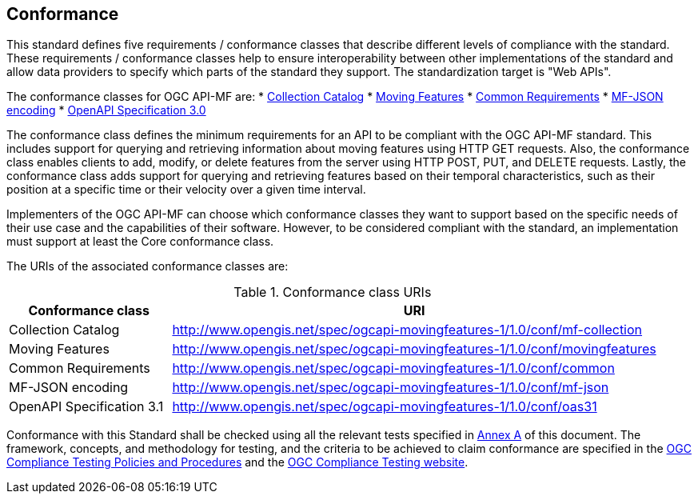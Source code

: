 == Conformance
This standard defines five requirements / conformance classes that describe different levels of compliance with the standard.
These requirements / conformance classes help to ensure interoperability between other implementations of the standard and allow data providers to specify which parts of the standard they support.
The standardization target is "Web APIs".

The conformance classes for OGC API-MF are:
// TODO: Add these classes to Annex A and modify its link
* <<clause-core-collection, Collection Catalog>>
* <<clause-core-movingfeature, Moving Features>>
* <<clause-common-req, Common Requirements>>
* <<clause-mf-json-req, MF-JSON encoding>>
* <<clause-openapi-req, OpenAPI Specification 3.0>>

The conformance class defines the minimum requirements for an API to be compliant with the OGC API-MF standard.
This includes support for querying and retrieving information about moving features using HTTP GET requests.
Also, the conformance class enables clients to add, modify, or delete features from the server using HTTP POST, PUT, and DELETE requests.
Lastly, the conformance class adds support for querying and retrieving features based on their temporal characteristics, such as their position at a specific time or their velocity over a given time interval.

Implementers of the OGC API-MF can choose which conformance classes they want to support based on the specific needs of their use case and the capabilities of their software. However, to be considered compliant with the standard, an implementation must support at least the Core conformance class.

The URIs of the associated conformance classes are:

[#conf_class_uris,reftext='{table-caption} {counter:table-num}']
.Conformance class URIs
[cols="25,75",options="header"]
|===
|Conformance class  |URI
|Collection Catalog |http://www.opengis.net/spec/ogcapi-movingfeatures-1/1.0/conf/mf-collection
|Moving Features    |http://www.opengis.net/spec/ogcapi-movingfeatures-1/1.0/conf/movingfeatures
|Common Requirements|http://www.opengis.net/spec/ogcapi-movingfeatures-1/1.0/conf/common
|MF-JSON encoding   |http://www.opengis.net/spec/ogcapi-movingfeatures-1/1.0/conf/mf-json
|OpenAPI Specification 3.1 |http://www.opengis.net/spec/ogcapi-movingfeatures-1/1.0/conf/oas31
|===

Conformance with this Standard shall be checked using all the relevant tests specified in <<clause-core-common, Annex A>> of this document.
The framework, concepts, and methodology for testing, and the criteria to be achieved to claim conformance are specified in the
link:https://portal.ogc.org/files/?artifact_id=55234[OGC Compliance Testing Policies and Procedures] and the link:https://cite.opengeospatial.org/teamengine/[OGC Compliance Testing website].
